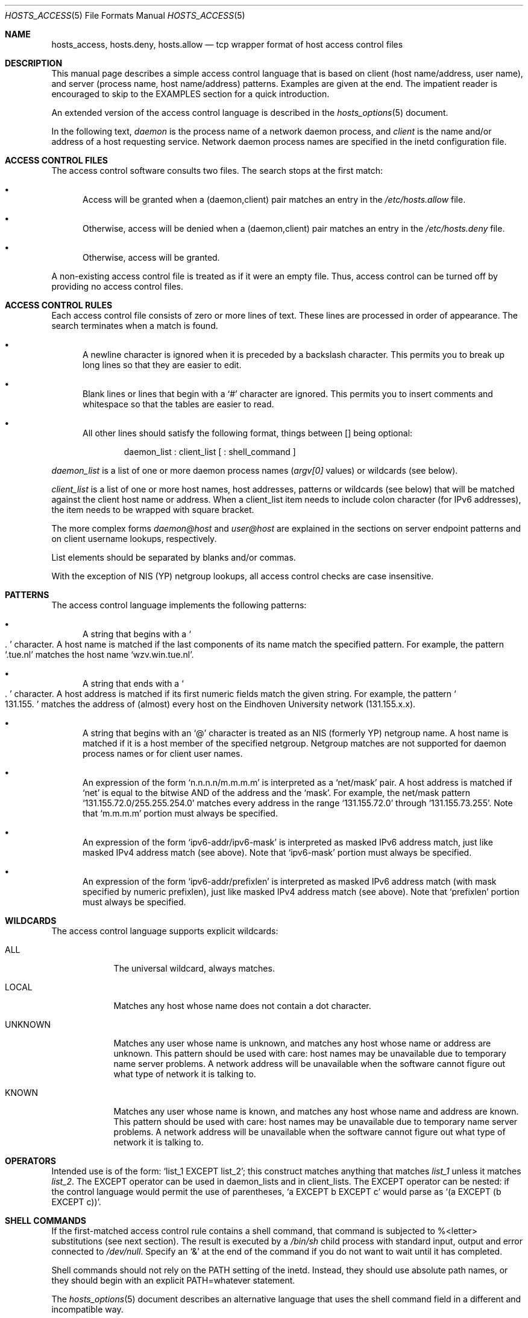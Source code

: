 .\"	$OpenBSD: hosts_access.5,v 1.14 2002/05/01 08:03:30 mpech Exp $
.\"
.\" Copyright (c) 1997, Jason Downs.  All rights reserved.
.\"
.\" Redistribution and use in source and binary forms, with or without
.\" modification, are permitted provided that the following conditions
.\" are met:
.\" 1. Redistributions of source code must retain the above copyright
.\"    notice, this list of conditions and the following disclaimer.
.\" 2. Redistributions in binary form must reproduce the above copyright
.\"    notice, this list of conditions and the following disclaimer in the
.\"    documentation and/or other materials provided with the distribution.
.\" 3. All advertising materials mentioning features or use of this software
.\"    must display the following acknowledgement:
.\"      This product includes software developed by Jason Downs for the
.\"      OpenBSD system.
.\" 4. Neither the name(s) of the author(s) nor the name OpenBSD
.\"    may be used to endorse or promote products derived from this software
.\"    without specific prior written permission.
.\"
.\" THIS SOFTWARE IS PROVIDED BY THE AUTHOR(S) ``AS IS'' AND ANY EXPRESS
.\" OR IMPLIED WARRANTIES, INCLUDING, BUT NOT LIMITED TO, THE IMPLIED
.\" WARRANTIES OF MERCHANTABILITY AND FITNESS FOR A PARTICULAR PURPOSE ARE
.\" DISCLAIMED.  IN NO EVENT SHALL THE AUTHOR(S) BE LIABLE FOR ANY DIRECT,
.\" INDIRECT, INCIDENTAL, SPECIAL, EXEMPLARY, OR CONSEQUENTIAL DAMAGES
.\" (INCLUDING, BUT NOT LIMITED TO, PROCUREMENT OF SUBSTITUTE GOODS OR
.\" SERVICES; LOSS OF USE, DATA, OR PROFITS; OR BUSINESS INTERRUPTION) HOWEVER
.\" CAUSED AND ON ANY THEORY OF LIABILITY, WHETHER IN CONTRACT, STRICT
.\" LIABILITY, OR TORT (INCLUDING NEGLIGENCE OR OTHERWISE) ARISING IN ANY WAY
.\" OUT OF THE USE OF THIS SOFTWARE, EVEN IF ADVISED OF THE POSSIBILITY OF
.\" SUCH DAMAGE.
.\"
.Dd June 23, 1997
.Dt HOSTS_ACCESS 5
.Os
.Sh NAME
.Nm hosts_access ,
.Nm hosts.deny ,
.Nm hosts.allow
.Nd tcp wrapper format of host access control files
.Sh DESCRIPTION
This manual page describes a simple access control language that is
based on client (host name/address, user name), and server (process
name, host name/address) patterns.
Examples are given at the end.
The impatient reader is encouraged to skip to the EXAMPLES section for a
quick introduction.
.Pp
An extended version of the access control language is described in the
.Xr hosts_options 5
document.
.\" The extensions are turned on at
.\" program build time by building with -DPROCESS_OPTIONS.
.Pp
In the following text,
.Ar daemon
is the process name of a network daemon process, and
.Ar client
is the name and/or address of a host requesting service.  Network daemon
process names are specified in the inetd configuration file.
.Sh ACCESS CONTROL FILES
The access control software consults two files.
The search stops at the first match:
.Bl -bullet -tag -width XXX
.It
Access will be granted when a (daemon,client) pair matches an entry in
the
.Pa /etc/hosts.allow
file.
.It
Otherwise, access will be denied when a (daemon,client) pair matches an
entry in the
.Pa /etc/hosts.deny
file.
.It
Otherwise, access will be granted.
.El
.Pp
A non-existing access control file is treated as if it were an empty
file.
Thus, access control can be turned off by providing no access control files.
.Sh ACCESS CONTROL RULES
Each access control file consists of zero or more lines of text.
These lines are processed in order of appearance.
The search terminates when a match is found.
.Bl -bullet -tag -width XXX
.It
A newline character is ignored when it is preceded by a backslash
character.
This permits you to break up long lines so that they are easier to edit.
.It
Blank lines or lines that begin with a
.Sq #
character are ignored.
This permits you to insert comments and whitespace so that the tables
are easier to read.
.It
All other lines should satisfy the following format, things between []
being optional:
.Bd -unfilled -offset indent
daemon_list : client_list [ : shell_command ]
.Ed
.El
.Pp
.Ar daemon_list
is a list of one or more daemon process names
.Pf ( Va argv[0]
values) or wildcards (see below).
.Pp
.Ar client_list
is a list of one or more host names, host addresses, patterns or wildcards (see
below) that will be matched against the client host name or address.
When a client_list item needs to include colon character (for IPv6 addresses),
the item needs to be wrapped with square bracket.
.Pp
The more complex forms
.Ar daemon@host
and
.Ar user@host
are
explained in the sections on server endpoint patterns and on client
username lookups, respectively.
.Pp
List elements should be separated by blanks and/or commas.
.Pp
With the exception of NIS (YP) netgroup lookups, all access control
checks are case insensitive.
.Sh PATTERNS
The access control language implements the following patterns:
.Bl -bullet -tag -width XXX
.It
A string that begins with a
.So
.Ns .
.Sc
character. A host name is matched if
the last components of its name match the specified pattern.
For example, the pattern
.Sq .tue.nl
matches the host name
.Sq wzv.win.tue.nl .
.It
A string that ends with a
.So
.Ns .
.Sc
character.
A host address is matched if its first numeric fields match the given string.
For example, the pattern
.So
131.155.
.Sc
matches the address of (almost) every host on the Eind\%hoven University
network (131.155.x.x).
.It
A string that begins with an
.Sq @
character is treated as an NIS
(formerly YP) netgroup name.
A host name is matched if it is a host member of the specified netgroup.
Netgroup matches are not supported for daemon process names or for client
user names.
.It
An expression of the form
.Sq n.n.n.n/m.m.m.m
is interpreted as a
.Sq net/mask
pair. A host address is matched if
.Sq net
is equal to the bitwise AND of the address and the
.Sq mask .
For example, the net/mask
pattern
.Sq 131.155.72.0/255.255.254.0
matches every address in the range
.Sq 131.155.72.0
through
.Sq 131.155.73.255 .
Note that
.Sq m.m.m.m
portion must always be specified.
.It
An expression of the form
.Sq ipv6-addr/ipv6-mask
is interpreted as masked IPv6 address match,
just like masked IPv4 address match (see above).
Note that
.Sq ipv6-mask
portion must always be specified.
.It
An expression of the form
.Sq ipv6-addr/prefixlen
is interpreted as masked IPv6 address match
(with mask specified by numeric prefixlen),
just like masked IPv4 address match (see above).
Note that
.Sq prefixlen
portion must always be specified.
.El
.Sh WILDCARDS
The access control language supports explicit wildcards:
.Bl -tag -width XXXXXXX
.It ALL
The universal wildcard, always matches.
.It LOCAL
Matches any host whose name does not contain a dot character.
.It UNKNOWN
Matches any user whose name is unknown, and matches any host whose name
or address are unknown.
This pattern should be used with care:
host names may be unavailable due to temporary name server problems.
A network address will be unavailable when the software cannot figure out
what type of network it is talking to.
.It KNOWN
Matches any user whose name is known, and matches any host whose name
and address are known.
This pattern should be used with care:
host names may be unavailable due to temporary name server problems.
A network address will be unavailable when the software cannot figure out
what type of network it is talking to.
.\" .IP PARANOID
.\" Matches any host whose name does not match its address.  When tcpd is
.\" built with -DPARANOID (default mode), it drops requests from such
.\" clients even before looking at the access control tables.  Build
.\" without -DPARANOID when you want more control over such requests.
.El
.Sh OPERATORS
.IP EXCEPT
Intended use is of the form:
.Sq list_1 EXCEPT list_2 ;
this construct matches anything that matches
.Ar list_1
unless it matches
.Ar list_2 .
The EXCEPT operator can be used in daemon_lists and in
client_lists.
The EXCEPT operator can be nested: if the control
language would permit the use of parentheses,
.Sq a EXCEPT b EXCEPT c
would parse as
.Sq (a EXCEPT (b EXCEPT c)) .
.Sh SHELL COMMANDS
If the first-matched access control rule contains a shell command, that
command is subjected to %<letter> substitutions (see next section).
The result is executed by a
.Pa /bin/sh
child process with standard
input, output and error connected to
.Pa /dev/null .
Specify an
.Sq &
at the end of the command if you do not want to wait until it has completed.
.Pp
Shell commands should not rely on the PATH setting of the inetd.
Instead, they should use absolute path names, or they should begin with
an explicit PATH=whatever statement.
.Pp
The
.Xr hosts_options 5
document describes an alternative language
that uses the shell command field in a different and incompatible way.
.Sh % EXPANSIONS
The following expansions are available within shell commands:
.Bl -tag -width XXXXXXX
.It "%a (%A)"
The client (server) host address.
.It %c
Client information: user@host, user@address, a host name, or just an
address, depending on how much information is available.
.It %d
The daemon process name
.Pf ( Va argv[0]
value).
.It "%h (%H)"
The client (server) host name or address, if the host name is
unavailable.
.It "%n (%N)"
The client (server) host name (or "unknown" or "paranoid").
.It %p
The daemon process id.
.It %s
Server information: daemon@host, daemon@address, or just a daemon name,
depending on how much information is available.
.It %u
The client user name (or "unknown").
.It %%
Expands to a single
.Sq %
character.
.El
.Pp
Characters in % expansions that may confuse the shell are replaced by
underscores.
.Sh SERVER ENDPOINT PATTERNS
In order to distinguish clients by the network address that they
connect to, use patterns of the form:
.Bd -unfilled -offset indent
process_name@host_pattern : client_list ...
.Ed
.Pp
Patterns like these can be used when the machine has different internet
addresses with different internet hostnames.
Service providers can use
this facility to offer FTP, GOPHER or WWW archives with internet names
that may even belong to different organizations.
See also the
.Sq twist
option in the
.Xr hosts_options 5
document.
Many systems can have more than one internet address on one physical
interface; with other systems you may have to resort to SLIP or PPP
pseudo interfaces that live in a dedicated network address space.
.Pp
The host_pattern obeys the same syntax rules as host names and
addresses in client_list context.
Usually, server endpoint information
is available only with connection-oriented services.
.Sh CLIENT USERNAME LOOKUP
When the client host supports the RFC 931 protocol or one of its
descendants (TAP, IDENT, RFC 1413) the wrapper programs can retrieve
additional information about the owner of a connection.
Client username information, when available, is logged together with the
client host name, and can be used to match patterns like:
.Pp
.Bd -unfilled -offset indent
daemon_list : ... user_pattern@host_pattern ...
.Ed
.Pp
The daemon wrappers can be configured at compile time to perform
rule-driven username lookups (default) or to always interrogate the
client host.
In the case of rule-driven username lookups, the above
rule would cause username lookup only when both the
.Ar daemon_list
and the
.Ar host_pattern
match.
.Pp
A user pattern has the same syntax as a daemon process pattern, so the
same wildcards apply (netgroup membership is not supported).
One should not get carried away with username lookups, though.
.Bl -bullet -tag -width XXX
.It
The client username information cannot be trusted when it is needed
most, i.e., when the client system has been compromised.
In general, ALL and (UN)KNOWN are the only user name patterns that make sense.
.It
Username lookups are possible only with TCP-based services, and only
when the client host runs a suitable daemon; in all other cases the
result is "unknown".
.\" .It
.\" A well-known UNIX kernel bug may cause loss of service when username
.\" lookups are blocked by a firewall. The wrapper README document
.\" describes a procedure to find out if your kernel has this bug.
.It
Username lookups may cause noticeable delays for non-UNIX users.
The default timeout for username lookups is 10 seconds: too short to cope
with slow networks, but long enough to irritate PC users.
.El
.Pp
Selective username lookups can alleviate the last problem. For example,
a rule like:
.Pp
.Bd -unfilled -offset indent
daemon_list : @pcnetgroup ALL@ALL
.Ed
.Pp
would match members of the pc netgroup without doing username lookups,
but would perform username lookups with all other systems.
.Sh DETECTING ADDRESS SPOOFING ATTACKS
A flaw in the sequence number generator of many TCP/IP implementations
allows intruders to easily impersonate trusted hosts and to break in
via, for example, the remote shell service.
The IDENT (RFC931 etc.)
service can be used to detect such and other host address spoofing attacks.
.Pp
Before accepting a client request, the wrappers can use the IDENT
service to find out that the client did not send the request at all.
When the client host provides IDENT service, a negative IDENT lookup
result (the client matches
.Sq UNKNOWN@host )
is strong evidence of a host spoofing attack.
.Pp
A positive IDENT lookup result (the client matches
.Sq KNOWN@host )
is less trustworthy.
It is possible for an intruder to spoof both the
client connection and the IDENT lookup, although doing so is much
harder than spoofing just a client connection.
It may also be that the client\'s IDENT server is lying.
.Pp
Note: IDENT lookups don\'t work with UDP services.
.Sh EXAMPLES
The language is flexible enough that different types of access control
policy can be expressed with a minimum of fuss.
Although the language
uses two access control tables, the most common policies can be
implemented with one of the tables being trivial or even empty.
.Pp
When reading the examples below it is important to realize that the
allow table is scanned before the deny table, that the search
terminates when a match is found, and that access is granted when no
match is found at all.
.Pp
The examples use host and domain names.
They can be improved by
including address and/or network/netmask information, to reduce the
impact of temporary name server lookup failures.
.Sh MOSTLY CLOSED
In this case, access is denied by default.
Only explicitly authorized hosts are permitted access.
.Pp
The default policy (no access) is implemented with a trivial deny
file:
.Pp
.Bd -unfilled -offset indent
/etc/hosts.deny:
.Bd -unfilled -offset indent 2
ALL: ALL
.Ed
.Ed
.Pp
This denies all service to all hosts, unless they are permitted access
by entries in the allow file.
.Pp
The explicitly authorized hosts are listed in the allow file.
For example:
.Pp
.Bd -unfilled -offset indent
/etc/hosts.allow:
.Bd -unfilled -offset indent 2
ALL: LOCAL @some_netgroup
ALL: .foobar.edu EXCEPT terminalserver.foobar.edu
.Ed
.Ed
.Pp
The first rule permits access from hosts in the local domain (no
.So
.Ns .
.Sc
in the host name) and from members of the
.Ar some_netgroup
netgroup.
The second rule permits access from all hosts in the
.Ar foobar.edu
domain (notice the leading dot), with the exception of
.Ar terminalserver.foobar.edu .
.Sh MOSTLY OPEN
Here, access is granted by default; only explicitly specified hosts are
refused service.
.Pp
The default policy (access granted) makes the allow file redundant so
that it can be omitted.
The explicitly non-authorized hosts are listed in the deny file.
For example:
.Pp
.Bd -unfilled -offset indent
/etc/hosts.deny:
.Bd -unfilled -offset indent 2
ALL: some.host.name, .some.domain
ALL EXCEPT in.fingerd: other.host.name, .other.domain
.Ed
.Ed
.Pp
The first rule denies some hosts and domains all services; the second
rule still permits finger requests from other hosts and domains.
.Sh BOOBY TRAPS
The next example permits tftp requests from hosts in the local domain
(notice the leading dot).
Requests from any other hosts are denied.
Instead of the requested file, a finger probe is sent to the offending host.
The result is mailed to the superuser.
.Pp
.Bd -unfilled -offset indent
/etc/hosts.allow:
.Bd -unfilled -offset indent 2
tftpd: LOCAL, .my.domain
.Ed
.Ed
.Pp
.Bd -unfilled -offset indent
/etc/hosts.deny:
.Bd -unfilled -offset indent 2
tftpd: ALL: (/some/where/safe_finger -l @%h | \\
	/usr/bin/mail -s %d-%h root) &
.Ed
.Ed
.Pp
The
.Nm safe_finger
command comes with the tcpd wrapper and should be
installed in a suitable place.
It limits possible damage from data sent by the remote finger server.
It gives better protection than the standard finger command.
.Pp
The expansion of the %h (client host) and %d (service name) sequences
is described in the section on shell commands.
.Pp
Warning: do not booby-trap your finger daemon, unless you are prepared
for infinite finger loops.
.Pp
On network firewall systems this trick can be carried even further.
The typical network firewall only provides a limited set of services to
the outer world. All other services can be "bugged" just like the above
tftp example. The result is an excellent early-warning system.
.Sh DIAGNOSTICS
An error is reported when a syntax error is found in a host access
control rule; when the length of an access control rule exceeds the
capacity of an internal buffer; when an access control rule is not
terminated by a newline character; when the result of %<letter>
expansion would overflow an internal buffer; when a system call fails
that shouldn\'t.
All problems are reported via the syslog daemon.
.Sh FILES
.Bl -tag -width /etc/hosts.allow -compact
.It Pa /etc/hosts.allow
Access control table (allow list)
.It Pa /etc/hosts.deny
Access control table (deny list)
.El
.Sh SEE ALSO
.Xr tcpd 8 ,
.Xr tcpdchk 8 ,
.Xr tcpdmatch 8
.Sh BUGS
If a name server lookup times out, the host name will not be available
to the access control software, even though the host is registered.
.Pp
Domain name server lookups are case insensitive; NIS (formerly YP)
netgroup lookups are case sensitive.
.Pp
The total length of an entry can be no more than 2047 characters long,
including the final newline.
.Sh AUTHORS
.Bd -unfilled -offset indent
Wietse Venema (wietse@wzv.win.tue.nl)
Department of Mathematics and Computing Science
Eindhoven University of Technology
Den Dolech 2, P.O. Box 513,
5600 MB Eindhoven, The Netherlands
.Ed
\" @(#) hosts_access.5 1.20 95/01/30 19:51:46
